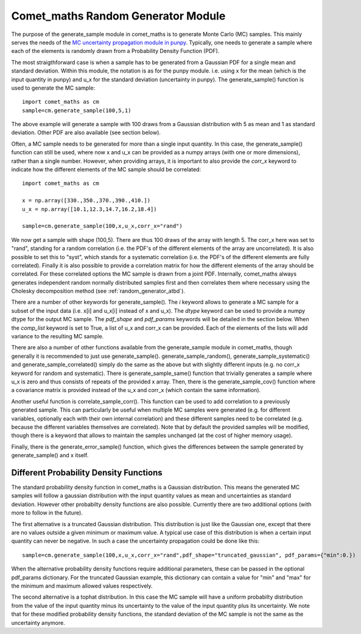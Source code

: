 .. Overview of method
   Author: Pieter De Vis
   Email: pieter.de.vis@npl.co.uk
   Created: 15/04/20

.. _random_generator:

=========================================
Comet_maths Random Generator Module
=========================================
The purpose of the generate_sample module in comet_maths is to generate Monte Carlo (MC) samples.
This mainly serves the needs of the `MC uncertainty propagation module in punpy <https://punpy.readthedocs.io/en/latest/content/atbd.html#monte-carlo-method>`_.
Typically, one needs to generate a sample where each of the elements is randomly
drawn from a Probability Density Function (PDF).

The most straigthforward case is when a sample has to be generated from a Gaussian PDF for a single mean and standard deviation.
Within this module, the notation is as for the punpy module. i.e. using x for the mean (which is the input quantity in punpy) and u_x for the standard deviation (uncertainty in punpy).
The generate_sample() function is used to generate the MC sample::

   import comet_maths as cm
   sample=cm.generate_sample(100,5,1)

The above example will generate a sample with 100 draws from a Gaussian distribution with 5 as mean and 1 as standard deviation.
Other PDF are also available (see section below).

Often, a MC sample needs to be generated for more than a single input quantity.
In this case, the generate_sample() function can still be used, where now x and
u_x can be provided as a numpy arrays (with one or more dimensions), rather than a single number.
However, when providing arrays, it is important to also provide the `corr_x` keyword to indicate how the different elements of the MC sample should be correlated::

   import comet_maths as cm

   x = np.array([330.,350.,370.,390.,410.])
   u_x = np.array([10.1,12.3,14.7,16.2,18.4])

   sample=cm.generate_sample(100,x,u_x,corr_x="rand")

We now get a sample with shape (100,5). There are thus 100 draws of the array with length 5.
The corr_x here was set to "rand", standing for a random correlation (i.e. the PDF's of the different elements of the array are uncorrelated).
It is also possible to set this to "syst", which stands for a systematic correlation (i.e. the PDF's of the different elements are fully correlated).
Finally it is also possible to provide a correlation matrix for how the different elements of the array should be correlated.
For these correlated options the MC sample is drawn from a joint PDF.
Internally, comet_maths always generates independent random normally distributed
samples first and then correlates them where necessary using the Cholesky decomposition method (see :ref:`random_generator_atbd`).

There are a number of other keywords for generate_sample().
The `i` keyword allows to generate a MC sample for a subset of the input data (i.e. x[i] and u_x[i] instead of x and u_x).
The `dtype` keyword can be used to provide a numpy dtype for the output MC sample.
The `pdf_shape` and `pdf_params` keywords will be detailed in the section below.
When the `comp_list` keyword is set to True, a list of u_x and corr_x can be provided. Each of the elements of the lists will add variance to the resulting MC sample.

There are also a number of other functions available from the generate_sample module in comet_maths, though generally it is recommended to just use generate_sample().
generate_sample_random(), generate_sample_systematic() and generate_sample_correlated() simply do the same as the above but with slightly different inputs (e.g. no corr_x keyword for random and systematic).
There is generate_sample_same() function that trivially generates a sample where u_x is zero and thus consists of repeats of the provided x array.
Then, there is the generate_sample_cov() function where a covariance matrix is provided instead of the u_x and corr_x (which contain the same information).

Another useful function is correlate_sample_corr(). This function can be used to add correlation to a previously generated sample.
This can particularly be useful when multiple MC samples were generated (e.g. for different variables, optionally each with their own internal
correlation) and these different samples need to be correlated (e.g. because the different variables themselves are correlated).
Note that by default the provided samples will be modified, though there is a keyword that allows to maintain the samples unchanged (at the cost of higher memory usage).

Finally, there is the generate_error_sample() function, which gives the differences between the sample generated by generate_sample() and x itself.

.. _pdf:
Different Probability Density Functions
#########################################
The standard probability density function in comet_maths is a Gaussian distribution.
This means the generated MC samples will follow a gaussian distribution with the input quantity values as mean and uncertainties as standard deviation.
However other probabilty density functions are also possible.
Currently there are two additional options (with more to follow in the future).

The first alternative is a truncated Gaussian distribution. This distribution is just like the Gaussian one, except that there are no values outside a given minimum or maximum value.
A typical use case of this distribution is when a certain input quantity can never be negative.
In such a case the uncertainty propagation could be done like this::

      sample=cm.generate_sample(100,x,u_x,corr_x="rand",pdf_shape="truncated_gaussian", pdf_params={"min":0.})

When the alternative probability density functions require additional parameters, these can be passed in the optional pdf_params dictionary.
For the truncated Gaussian example, this dictionary can contain a value for "min" and "max" for the minimum and maximum allowed values respectively.

The second alternative is a tophat distribution. In this case the MC sample will have a uniform probabilty distribution from the value of the input quantity minus its uncertainty to the value of the input quantity plus its uncertainty.
We note that for these modified probability density functions, the standard deviation of the MC sample is not the same as the uncertainty anymore.


